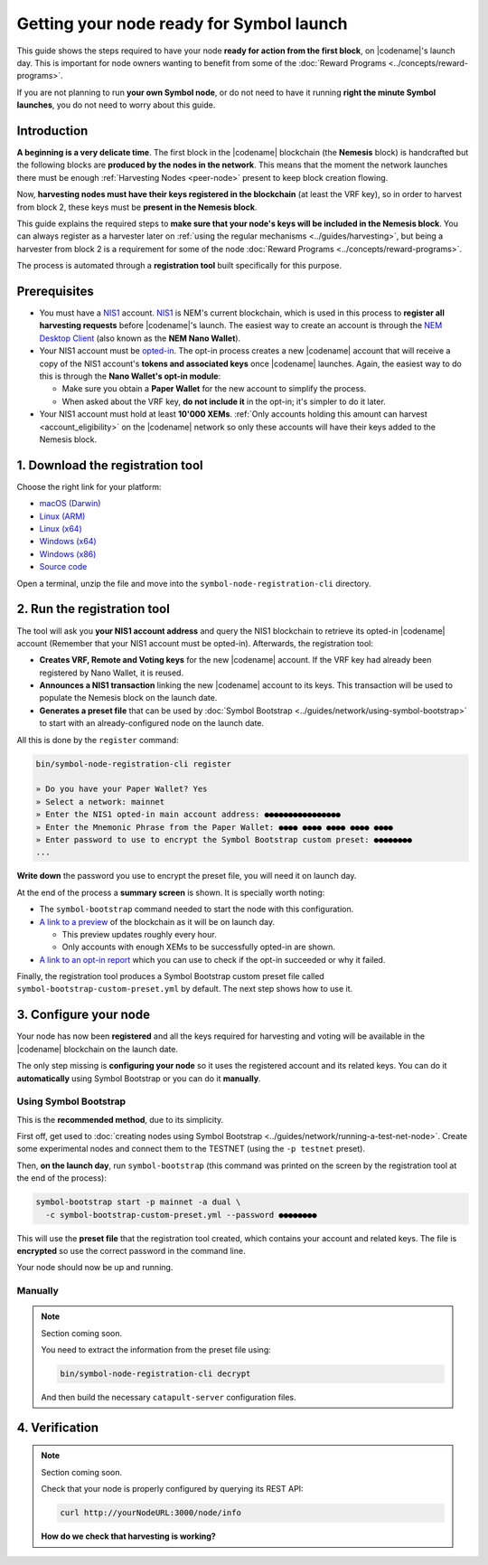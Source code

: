 #########################################
Getting your node ready for Symbol launch
#########################################

This guide shows the steps required to have your node **ready for action from the first block**, on |codename|'s launch day. This is important for node owners wanting to benefit from some of the :doc:`Reward Programs <../concepts/reward-programs>`.

If you are not planning to run **your own Symbol node**, or do not need to have it running **right the minute Symbol launches**, you do not need to worry about this guide.

************
Introduction
************

**A beginning is a very delicate time**. The first block in the |codename| blockchain (the **Nemesis** block) is handcrafted but the following blocks are **produced by the nodes in the network**. This means that the moment the network launches there must be enough :ref:`Harvesting Nodes <peer-node>` present to keep block creation flowing.

Now, **harvesting nodes must have their keys registered in the blockchain** (at least the VRF key), so in order to harvest from block 2, these keys must be **present in the Nemesis block**.

This guide explains the required steps to **make sure that your node's keys will be included in the Nemesis block**. You can always register as a harvester later on :ref:`using the regular mechanisms <../guides/harvesting>`, but being a harvester from block 2 is a requirement for some of the node :doc:`Reward Programs <../concepts/reward-programs>`.

The process is automated through a **registration tool** built specifically for this purpose.

*************
Prerequisites
*************

- You must have a `NIS1 <https://nemplatform.com/>`__ account. `NIS1 <https://nemplatform.com/>`__ is NEM's current blockchain, which is used in this process to **register all harvesting requests** before |codename|'s launch. The easiest way to create an account is through the `NEM Desktop Client <https://nemplatform.com/wallets/#desktop>`__ (also known as the **NEM Nano Wallet**).

- Your NIS1 account must be `opted-in <https://nemplatform.com/symbol-migration/>`__. The opt-in process creates a new |codename| account that will receive a copy of the NIS1 account's **tokens and associated keys** once |codename| launches. Again, the easiest way to do this is through the **Nano Wallet's opt-in module**:

  - Make sure you obtain a **Paper Wallet** for the new account to simplify the process.
  - When asked about the VRF key, **do not include it** in the opt-in; it's simpler to do it later.

- Your NIS1 account must hold at least **10'000 XEMs**. :ref:`Only accounts holding this amount can harvest <account_eligibility>` on the |codename| network so only these accounts will have their keys added to the Nemesis block.

*********************************
1. Download the registration tool
*********************************

Choose the right link for your platform:

- `macOS (Darwin) <https://symbol-node-registration-cli.s3-eu-west-1.amazonaws.com/dist/v0.0.0/symbol-node-registration-cli-v0.0.0-darwin-x64.tar.gz>`__
- `Linux (ARM) <https://symbol-node-registration-cli.s3-eu-west-1.amazonaws.com/dist/v0.0.0/symbol-node-registration-cli-v0.0.0-linux-arm.tar.gz>`__
- `Linux (x64) <https://symbol-node-registration-cli.s3-eu-west-1.amazonaws.com/dist/v0.0.0/symbol-node-registration-cli-v0.0.0-linux-x64.tar.gz>`__
- `Windows (x64) <https://symbol-node-registration-cli.s3-eu-west-1.amazonaws.com/dist/v0.0.0/symbol-node-registration-cli-v0.0.0-win32-x64.tar.gz>`__
- `Windows (x86) <https://symbol-node-registration-cli.s3-eu-west-1.amazonaws.com/dist/v0.0.0/symbol-node-registration-cli-v0.0.0-win32-x86.tar.gz>`__
- `Source code <https://symbol-node-registration-cli.s3-eu-west-1.amazonaws.com/dist/v0.0.0/symbol-node-registration-cli-v0.0.0.tar.gz>`__

Open a terminal, unzip the file and move into the ``symbol-node-registration-cli`` directory.

****************************
2. Run the registration tool
****************************

The tool will ask you **your NIS1 account address** and query the NIS1 blockchain to retrieve its opted-in |codename| account (Remember that your NIS1 account must be opted-in). Afterwards, the registration tool:

- **Creates VRF, Remote and Voting keys** for the new |codename| account. If the VRF key had already been registered by Nano Wallet, it is reused.
- **Announces a NIS1 transaction** linking the new |codename| account to its keys. This transaction will be used to populate the Nemesis block on the launch date.
- **Generates a preset file** that can be used by :doc:`Symbol Bootstrap <../guides/network/using-symbol-bootstrap>` to start with an already-configured node on the launch date.

All this is done by the ``register`` command:

.. code-block:: bash

   bin/symbol-node-registration-cli register

   » Do you have your Paper Wallet? Yes
   » Select a network: mainnet
   » Enter the NIS1 opted-in main account address: ●●●●●●●●●●●●●●●●
   » Enter the Mnemonic Phrase from the Paper Wallet: ●●●● ●●●● ●●●● ●●●● ●●●●
   » Enter password to use to encrypt the Symbol Bootstrap custom preset: ●●●●●●●●
   ...

**Write down** the password you use to encrypt the preset file, you will need it on launch day.

At the end of the process a **summary screen** is shown. It is specially worth noting:

- The ``symbol-bootstrap`` command needed to start the node with this configuration.

- `A link to a preview <http://explorer.experimental.symboldev.network>`__ of the blockchain as it will be on launch day.

  - This preview updates roughly every hour.
  - Only accounts with enough XEMs to be successfully opted-in are shown.

- `A link to an opt-in report <http://report.experimental.symboldev.network>`__ which you can use to check if the opt-in succeeded or why it failed.

Finally, the registration tool produces a Symbol Bootstrap custom preset file called ``symbol-bootstrap-custom-preset.yml`` by default. The next step shows how to use it.

**********************
3. Configure your node
**********************

Your node has now been **registered** and all the keys required for harvesting and voting will be available in the |codename| blockchain on the launch date.

The only step missing is **configuring your node** so it uses the registered account and its related keys. You can do it **automatically** using Symbol Bootstrap or you can do it **manually**.

Using Symbol Bootstrap
======================

This is the **recommended method**, due to its simplicity.

First off, get used to :doc:`creating nodes using Symbol Bootstrap <../guides/network/running-a-test-net-node>`. Create some experimental nodes and connect them to the TESTNET (using the ``-p testnet`` preset).

Then, **on the launch day**, run ``symbol-bootstrap`` (this command was printed on the screen by the registration tool at the end of the process):

.. code-block:: bash

   symbol-bootstrap start -p mainnet -a dual \
     -c symbol-bootstrap-custom-preset.yml --password ●●●●●●●●

This will use the **preset file** that the registration tool created, which contains your account and related keys. The file is **encrypted** so use the correct password in the command line.

Your node should now be up and running.

Manually
========

.. note::

   Section coming soon.

   You need to extract the information from the preset file using:
   
   .. code-block:: bash
   
      bin/symbol-node-registration-cli decrypt
      
   And then build the necessary ``catapult-server`` configuration files.

***************
4. Verification
***************

.. note::

   Section coming soon.

   Check that your node is properly configured by querying its REST API:

   .. code-block:: bash

      curl http://yourNodeURL:3000/node/info

   **How do we check that harvesting is working?**
